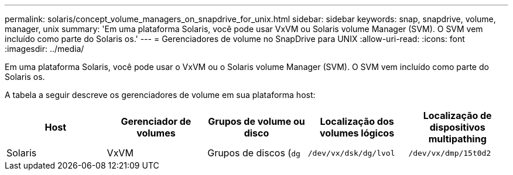 ---
permalink: solaris/concept_volume_managers_on_snapdrive_for_unix.html 
sidebar: sidebar 
keywords: snap, snapdrive, volume, manager, unix 
summary: 'Em uma plataforma Solaris, você pode usar VxVM ou Solaris volume Manager (SVM). O SVM vem incluído como parte do Solaris os.' 
---
= Gerenciadores de volume no SnapDrive para UNIX
:allow-uri-read: 
:icons: font
:imagesdir: ../media/


[role="lead"]
Em uma plataforma Solaris, você pode usar o VxVM ou o Solaris volume Manager (SVM). O SVM vem incluído como parte do Solaris os.

A tabela a seguir descreve os gerenciadores de volume em sua plataforma host:

|===
| Host | Gerenciador de volumes | Grupos de volume ou disco | Localização dos volumes lógicos | Localização de dispositivos multipathing 


 a| 
Solaris
 a| 
VxVM
 a| 
Grupos de discos (`dg`
 a| 
`/dev/vx/dsk/dg/lvol`
 a| 
`/dev/vx/dmp/15t0d2`



 a| 
SVM
 a| 
Grupos de discos (`dg`
 a| 
`/dev/md/fs1_SdDg/dsk/vol0 fs1_SdDg` é o grupo de discos e vol0 é o nome do volume lógico
 a| 
`/dev/rdsk/c4t60A98000686F65 36526B302777653350s2`

|===